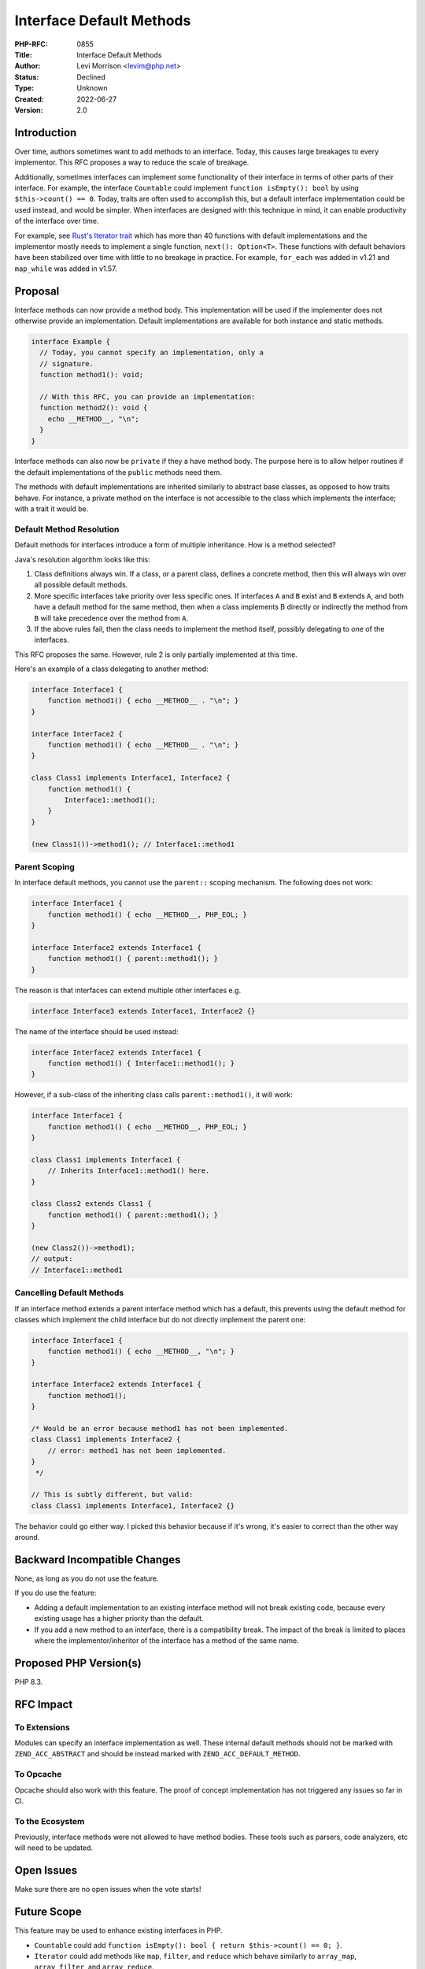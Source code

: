 Interface Default Methods
=========================

:PHP-RFC: 0855
:Title: Interface Default Methods
:Author: Levi Morrison <levim@php.net>
:Status: Declined
:Type: Unknown
:Created: 2022-06-27
:Version: 2.0

Introduction
------------

Over time, authors sometimes want to add methods to an interface. Today,
this causes large breakages to every implementor. This RFC proposes a
way to reduce the scale of breakage.

Additionally, sometimes interfaces can implement some functionality of
their interface in terms of other parts of their interface. For example,
the interface ``Countable`` could implement ``function isEmpty(): bool``
by using ``$this->count() == 0``. Today, traits are often used to
accomplish this, but a default interface implementation could be used
instead, and would be simpler. When interfaces are designed with this
technique in mind, it can enable productivity of the interface over
time.

For example, see `Rust's Iterator
trait <https://doc.rust-lang.org/std/iter/trait.Iterator.html>`__ which
has more than 40 functions with default implementations and the
implementor mostly needs to implement a single function,
``next(): Option<T>``. These functions with default behaviors have been
stabilized over time with little to no breakage in practice. For
example, ``for_each`` was added in v1.21 and ``map_while`` was added in
v1.57.

Proposal
--------

Interface methods can now provide a method body. This implementation
will be used if the implementer does not otherwise provide an
implementation. Default implementations are available for both instance
and static methods.

.. code:: php

   interface Example {
     // Today, you cannot specify an implementation, only a
     // signature.
     function method1(): void;

     // With this RFC, you can provide an implementation:
     function method2(): void {
       echo __METHOD__, "\n";
     } 
   }

Interface methods can also now be ``private`` if they a have method
body. The purpose here is to allow helper routines if the default
implementations of the ``public`` methods need them.

The methods with default implementations are inherited similarly to
abstract base classes, as opposed to how traits behave. For instance, a
private method on the interface is not accessible to the class which
implements the interface; with a trait it would be.

Default Method Resolution
~~~~~~~~~~~~~~~~~~~~~~~~~

Default methods for interfaces introduce a form of multiple inheritance.
How is a method selected?

Java's resolution algorithm looks like this:

#. Class definitions always win. If a class, or a parent class, defines
   a concrete method, then this will always win over all possible
   default methods.
#. More specific interfaces take priority over less specific ones. If
   interfaces ``A`` and ``B`` exist and ``B`` extends ``A``, and both
   have a default method for the same method, then when a class
   implements B directly or indirectly the method from ``B`` will take
   precedence over the method from ``A``.
#. If the above rules fail, then the class needs to implement the method
   itself, possibly delegating to one of the interfaces.

This RFC proposes the same. However, rule 2 is only partially
implemented at this time.

Here's an example of a class delegating to another method:

.. code:: php

   interface Interface1 {
       function method1() { echo __METHOD__ . "\n"; }
   }

   interface Interface2 {
       function method1() { echo __METHOD__ . "\n"; }
   }

   class Class1 implements Interface1, Interface2 {
       function method1() {
           Interface1::method1();
       }
   }

   (new Class1())->method1(); // Interface1::method1

Parent Scoping
~~~~~~~~~~~~~~

In interface default methods, you cannot use the ``parent::`` scoping
mechanism. The following does not work:

.. code:: php

   interface Interface1 {
       function method1() { echo __METHOD__, PHP_EOL; }
   }

   interface Interface2 extends Interface1 {
       function method1() { parent::method1(); }
   }

The reason is that interfaces can extend multiple other interfaces e.g.

.. code:: php

   interface Interface3 extends Interface1, Interface2 {}

The name of the interface should be used instead:

.. code:: php

   interface Interface2 extends Interface1 {
       function method1() { Interface1::method1(); }
   }

However, if a sub-class of the inheriting class calls
``parent::method1()``, it will work:

.. code:: php

   interface Interface1 {
       function method1() { echo __METHOD__, PHP_EOL; }
   }

   class Class1 implements Interface1 {
       // Inherits Interface1::method1() here.
   }

   class Class2 extends Class1 {
       function method1() { parent::method1(); }
   }

   (new Class2())->method1);
   // output:
   // Interface1::method1

Cancelling Default Methods
~~~~~~~~~~~~~~~~~~~~~~~~~~

If an interface method extends a parent interface method which has a
default, this prevents using the default method for classes which
implement the child interface but do not directly implement the parent
one:

.. code:: php

   interface Interface1 {
       function method1() { echo __METHOD__, "\n"; }
   }

   interface Interface2 extends Interface1 {
       function method1();
   }

   /* Would be an error because method1 has not been implemented.
   class Class1 implements Interface2 {
       // error: method1 has not been implemented.
   }
    */

   // This is subtly different, but valid:
   class Class1 implements Interface1, Interface2 {}

The behavior could go either way. I picked this behavior because if it's
wrong, it's easier to correct than the other way around.

Backward Incompatible Changes
-----------------------------

None, as long as you do not use the feature.

If you do use the feature:

-  Adding a default implementation to an existing interface method will
   not break existing code, because every existing usage has a higher
   priority than the default.
-  If you add a new method to an interface, there is a compatibility
   break. The impact of the break is limited to places where the
   implementor/inheritor of the interface has a method of the same name.

Proposed PHP Version(s)
-----------------------

PHP 8.3.

RFC Impact
----------

To Extensions
~~~~~~~~~~~~~

Modules can specify an interface implementation as well. These internal
default methods should not be marked with ``ZEND_ACC_ABSTRACT`` and
should be instead marked with ``ZEND_ACC_DEFAULT_METHOD``.

To Opcache
~~~~~~~~~~

Opcache should also work with this feature. The proof of concept
implementation has not triggered any issues so far in CI.

To the Ecosystem
~~~~~~~~~~~~~~~~

Previously, interface methods were not allowed to have method bodies.
These tools such as parsers, code analyzers, etc will need to be
updated.

Open Issues
-----------

Make sure there are no open issues when the vote starts!

Future Scope
------------

This feature may be used to enhance existing interfaces in PHP.

-  ``Countable`` could add
   ``function isEmpty(): bool { return $this->count() == 0; }``.
-  ``Iterator`` could add methods like ``map``, ``filter``, and
   ``reduce`` which behave similarly to ``array_map``, ``array_filter``,
   and ``array_reduce``.

Voting
------

The vote will be a simple yes/no vote on whether to include the feature.

Question: Interface Default Methods
~~~~~~~~~~~~~~~~~~~~~~~~~~~~~~~~~~~

Voting Choices
^^^^^^^^^^^^^^

-  Yes
-  No

Patches and Tests
-----------------

Here is a work-in-progress pull request:
https://github.com/php/php-src/pull/11467.

Implementation
--------------

After the project is implemented, this section should contain

#. the version(s) it was merged into
#. a link to the git commit(s)
#. a link to the PHP manual entry for the feature
#. a link to the language specification section (if any)

References
----------

Links to external references, discussions or RFCs

Rejected Features
-----------------

Keep this updated with features that were discussed on the mail lists.

Additional Metadata
-------------------

:Original Authors: Levi Morrison, levim@php.net
:Slug: interface-default-methods
:Wiki URL: https://wiki.php.net/rfc/interface-default-methods
